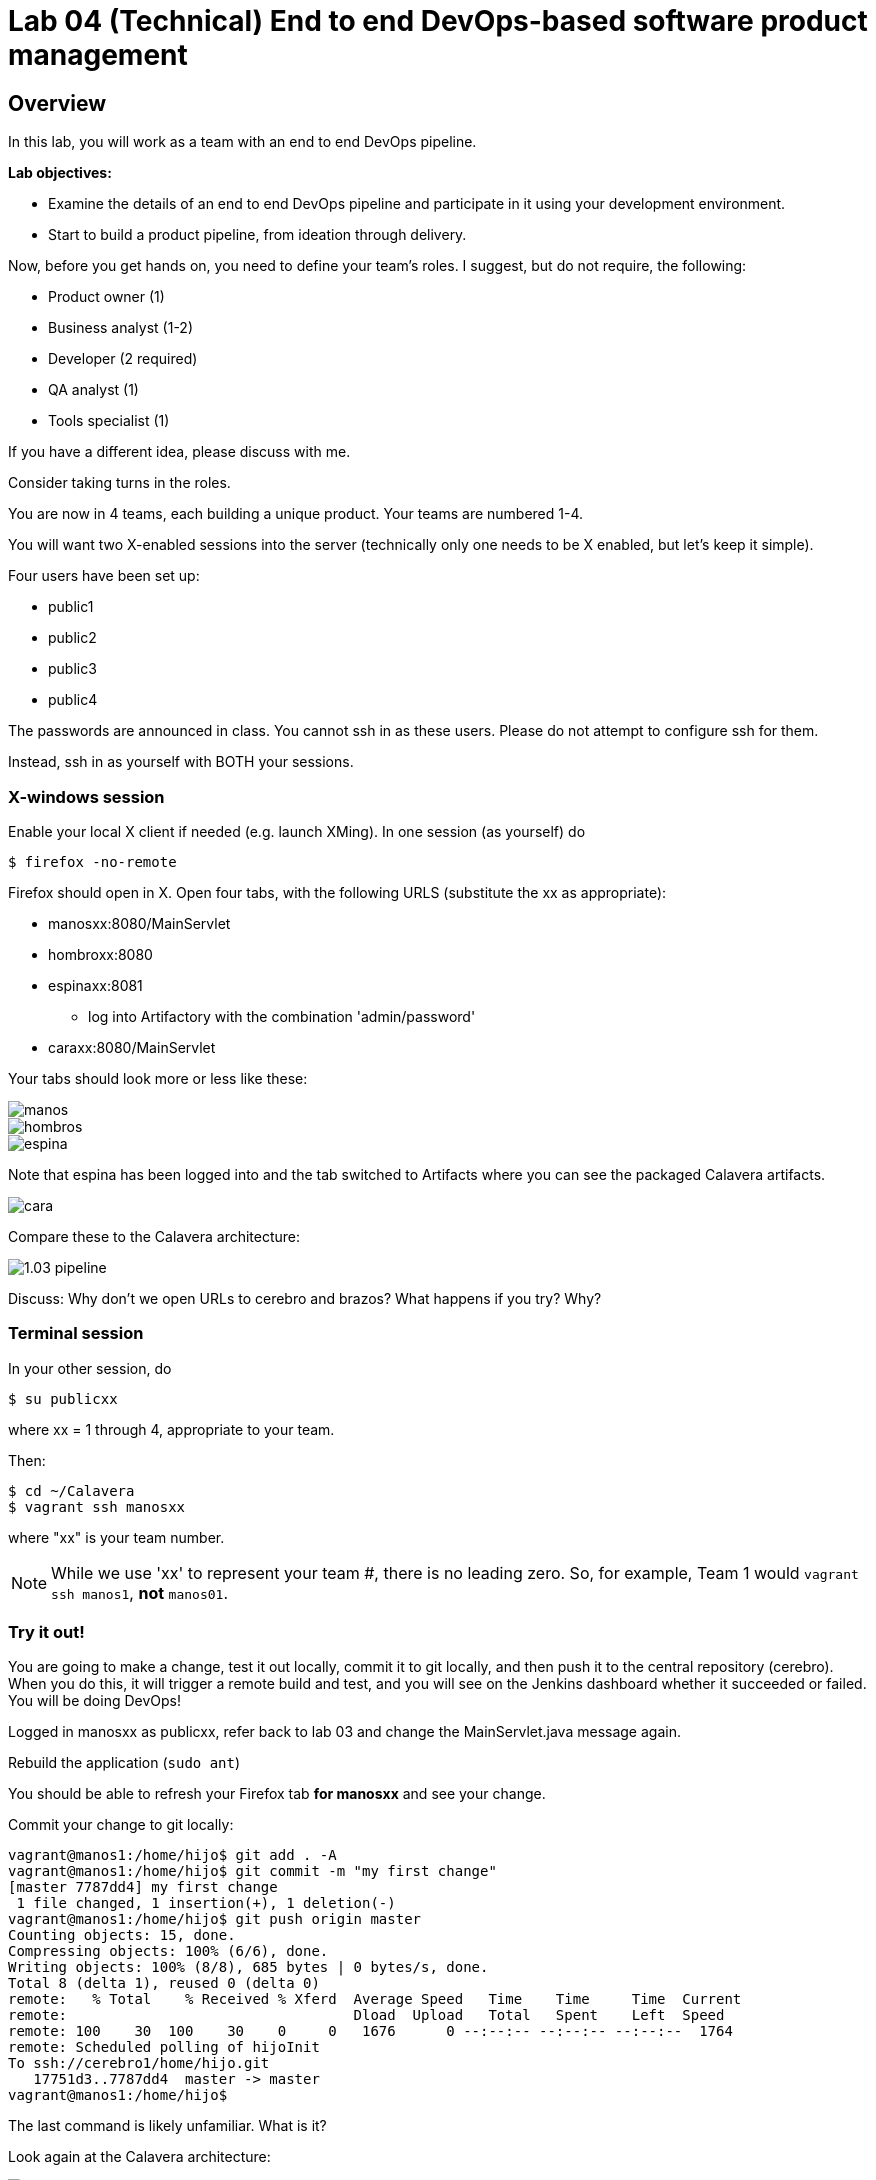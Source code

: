 = Lab 04 (Technical) End to end DevOps-based software product management

== Overview

In this lab, you will work as a team with an end to end DevOps pipeline.

*Lab objectives:*

* Examine the details of an end to end DevOps pipeline and participate in it using your development environment.

* Start to build a product pipeline, from ideation through delivery.

Now, before you get hands on, you need to define your team's roles. I suggest, but do not require, the following:

* Product owner (1)
* Business analyst (1-2)
* Developer (2 required)
* QA analyst (1)
* Tools specialist (1)

If you have a different idea, please discuss with me.

Consider taking turns in the roles.

You are now in 4 teams, each building a unique product. Your teams are numbered 1-4.

You will want two X-enabled sessions into the server (technically only one needs to be X enabled, but let's keep it simple).

Four users have been set up:

* public1
* public2
* public3
* public4

The passwords are announced in class. You cannot ssh in as these users. Please do not attempt to configure ssh for them.

Instead, ssh in as yourself with BOTH your sessions.

=== X-windows session

Enable your local X client if needed (e.g. launch XMing). In one session (as yourself) do

 $ firefox -no-remote

Firefox should open in X. Open four tabs, with the following URLS (substitute the xx as appropriate):

* manosxx:8080/MainServlet
* hombroxx:8080
* espinaxx:8081
** log into Artifactory with the combination 'admin/password'
* caraxx:8080/MainServlet

Your tabs should look more or less like these:

image::manos.png[]
image::hombros.png[]
image::espina.png[]
Note that espina has been logged into and the tab switched to Artifacts where you can see the packaged Calavera artifacts.

image::cara.png[]

Compare these to the Calavera architecture:

image::http://dm-academy.github.io/aitm/images/1.03-pipeline.png[]

****
Discuss: Why don't we open URLs to cerebro and brazos? What happens if you try? Why?
****

=== Terminal session

In your other session, do

`$ su publicxx`

where xx = 1 through 4, appropriate to your team.

Then:

....
$ cd ~/Calavera
$ vagrant ssh manosxx
....

where "xx" is your team number.

NOTE: While we use 'xx' to represent your team #, there is no leading zero. So, for example, Team 1 would `vagrant ssh manos1`, *not* `manos01`.

=== Try it out!
You are going to make a change, test it out locally, commit it to git locally, and then push it to the central repository (cerebro). When you do this, it will trigger a remote build and test, and you will see on the Jenkins dashboard whether it succeeded or failed. You will be doing DevOps!

Logged in manosxx as publicxx, refer back to lab 03 and change the MainServlet.java message again.

Rebuild the application (`sudo ant`)

You should be able to refresh your Firefox tab *for manosxx* and see your change.

Commit your change to git locally:

....
vagrant@manos1:/home/hijo$ git add . -A
vagrant@manos1:/home/hijo$ git commit -m "my first change"
[master 7787dd4] my first change
 1 file changed, 1 insertion(+), 1 deletion(-)
vagrant@manos1:/home/hijo$ git push origin master
Counting objects: 15, done.
Compressing objects: 100% (6/6), done.
Writing objects: 100% (8/8), 685 bytes | 0 bytes/s, done.
Total 8 (delta 1), reused 0 (delta 0)
remote:   % Total    % Received % Xferd  Average Speed   Time    Time     Time  Current
remote:                                  Dload  Upload   Total   Spent    Left  Speed
remote: 100    30  100    30    0     0   1676      0 --:--:-- --:--:-- --:--:--  1764
remote: Scheduled polling of hijoInit
To ssh://cerebro1/home/hijo.git
   17751d3..7787dd4  master -> master
vagrant@manos1:/home/hijo$
....

The last command is likely unfamiliar. What is it?

Look again at the Calavera architecture:

image::http://dm-academy.github.io/aitm/images/1.03-pipeline.png[]

See the arrow going from "local git" to "Source repo "Cerebro""? When you push to "origin master" you are taking your local commit and replicating it to the master repository on cerebro, where other developers may pull it down to their workstations.

The first part of the response is just a report on transmitting the data, not very interesting:
....
Counting objects: 15, done.
Compressing objects: 100% (6/6), done.
Writing objects: 100% (8/8), 685 bytes | 0 bytes/s, done.
Total 8 (delta 1), reused 0 (delta 0)
remote:   % Total    % Received % Xferd  Average Speed   Time    Time     Time  Current
remote:                                  Dload  Upload   Total   Spent    Left  Speed
remote: 100    30  100    30    0     0   1676      0 --:--:-- --:--:-- --:--:--  1764
....

But the second part is more interesting:

....
remote: Scheduled polling of hijoInit
To ssh://cerebro1/home/hijo.git
   17751d3..7787dd4  master -> master
vagrant@manos1:/home/hijo$
....

What is this? It is a _githook_.

We can see the githook on cerebroxx, if we were to log in to it (don't bother right now). If we did so, we could see:

 $ cat /home/hijo.git/hooks/post-receive
 (some comments)
 curl http://hombrosxx:8080/git/notifyCommit?url=git@cerebroxx:/home/hijo.git

Have a look at the curl command. What is it doing?

This bit of code tells git (running on cerebro), *when it detects a new commit to the hijo repository,* to reach out over a standard Web connection to the hombros server, and to pass the URL parameter 'git@cerebroxx:/home/hijo.git' to the notifyCommit resource.

Discuss with your team what this does and how it works. In particular, review what the hombrosxx server does.

So, when hombrosxx receives the call from the githook, how does it know what to do? Go to your X-windows Firefox, and open the hombros tab with the Jenkins GUI.

image::hijoInitLink.png[]

Click on the hijoInit link. This represents the build job that is launched via the githook.

Click on the Configure link:

image::hijoCfg2.png[]

There are a lot of settings of the next page. The upper section is basic info for the project:

image::basicInfo.png[]

Further down, we see:

image::gitRepo.png[]

See the "Repository URL" section. Note the cerebro address.

Towards the end, we see:

image::jenkinsAfctyCfg.png[]

In this section, the connection to Artifactory is configured. As part of the job, if it succeeds, the built files are moved to the package repository where they can be deployed to downstream environments.

Take your time and inspect all the configurations. This pipeline, which is as simple as a DevOps pipeline can be, is still remarkably complex.

By this point, Jenkins' centrality should be clear. However, on this first pass through the architecture, there is one more step, that of deployment.

At this time, we are not doing full Continuous Deployment in the lab, as it's not clear that this is always a best or desirable practice. You develop on manos, check into cerebro, and if all tests pass you have a newly built package in espina ready for deployment, but the actual deployment still requires one more positive step. Going back to your 

Lab outline:

(optional) Each team reloads their own pipeline... but not all at once.

change & build, confirm local display

push to master, confirm that Jenkins builds & archives to Artifactory

Deploy to Cara, confirm

Break something

Look at all aspects of the pipeline. It's yours and if you break it we will just rebuild it.

Trace a configuration setting through to the Chef recipe

Start developing a product identity. As a team, develop some simple product ideas. These can be very basic things like:

* Display a mascot or brand for your team
* Take a person's name and say "Hello" back to them
* Perform simple math calculations

Take a LIMITED amount of time and come up with 3-5 such features that your developers think they can implement. Recommend doing this mostly through echoing Javascript to the HTML page, but it is up to you if you want to bring in actual Java graphical libraries.

Features must have tests.



== Optional suggestions
* Build Calavera on your laptop, suggesting fixes





IMPORTANT: Well, at least, you will be exercising an end to end automated build toolchain. We'll leave it for the purists to argue whether this is "doing DevOps."

The key principle is that you must pull very frequently, especially if you are about to change something becausee you need to be up to date with what others have put in the repository.

You need to perform the next steps in immediate order, so be sure you have some time to work uninterrupted. First, update your repository:

 vagrant@manos40:~/hijo$ git pull

This makes sure that there aren't any changes on cerebro we don't know about.

Now let's make a small change:

    nano src/main/java/biz/calavera/MainServlet.java

....
   package biz.calavera;

   //package test;

   import java.io.*;
   import javax.servlet.*;
   import javax.servlet.http.*;

   public class MainServlet extends HttpServlet {
   	// Import required java libraries

   	  private String message;
      private String manos41msg;  ## Lab 04 update

   	  public void init() throws ServletException
   	  {
   	      // Edit this message, save the file, and rebuild with Ant
                 // to see it reflected on the Web page at http://localhost:8081/MainServlet
   	      message = "This is a skeleton application-- to explore the end to end Calavera delivery framework.";
                 manos41msg = "ManosXX was here";   ## Lab 05 update
   	  }

   	  public void doGet(HttpServletRequest request,
   	                    HttpServletResponse response)
   	            throws ServletException, IOException
   	  {
   	      // Set response content type
   	      response.setContentType("text/html");

   	      // Actual logic goes here.
   	      PrintWriter out = response.getWriter();
                 Class1 oResp = new Class1(message);
   	      out.println(oResp.webMessage());

                 Class1 oM41Resp = new Class1(manos41msg);     ## Lab 05 update
                 out.println(oM41Resp.webMessage());       ## Lab 05 update
   	  }

   	  public void destroy()
   	  {
   	      // do nothing.
   	  }
   	}
....

There are FOUR places you need to make a small update. They are identified by the comment "## Lab 05 Update."  You can make up whatever you want for your manosXXmsg string as long as it is less than 30 characters.

Ok, make the updates. Now build and test:

    sudo ant
    [message as before, unless it fails]

If your build fails, go back and review and fix. Try again until it works.

When your build finally works, you should be able to curl with results like:

    <h1>This is a skeleton application-- to explore the end to end Calavera delivery framework.</h1>
    <h1>ManosXX was here</h1>

Time is of the essence. Check it in to your local repo:

    git commit -a -m "ManosXX checkin"

and push it to the master:

   git push origin master

(In a real world development, you might have committed it locally many times, but this is compressed.)

Now, when you push it to the master, one of two things will happen.

**If you are lucky**

... you will get this:

....
vagrant@manos41:~/hijo$ git push origin master
Counting objects: 15, done.
Compressing objects: 100% (6/6), done.
Writing objects: 100% (8/8), 789 bytes | 0 bytes/s, done.
Total 8 (delta 1), reused 0 (delta 0)
remote:   % Total    % Received % Xferd  Average Speed   Time    Time     Time  Current
remote:                                  Dload  Upload   Total   Spent    Left  Speed
remote: 100   100  100   100    0     0   6406      0 --:--:-- --:--:-- --:--:--  6666
remote: Scheduled polling of hijoInit
remote: No Git consumers using SCM API plugin for: git@cerebro:/home/hijo.git
To ssh://cerebro/home/hijo.git
   897638e..5fcfb04  master -> master
....

If all goes well, Jenkins has now kicked off. If you are doing the lab in class, you can see builds kicking off on the Jenkins dashboard.

image::Jenkins.png[]



If you have X-windows running, you can open a window on the main seis660 server and type:

    firefox -X -no-remote

and enter the URL http://127.0.0.1:8133

If you do not have either of these options, you can query the Jenkins API and at least see if a build has just run. Type

    java -jar /mnt/public/jenkins-cli.jar -s http://127.0.0.1:8133/ console hijoInit



    First, clone the "Lab O4" branch of Calavera thus (DON'T FORGET TO CHANGE XX TO YOUR 2 DIGIT #!):

     cd
     git clone https://github.com/StThomas-SEIS660/Calavera.git -b Lab-05 --single-branch manosXX

    What does this do? Git repositories can be branched; a branch is a separate line of development. The Cala-dev branch gives you a single machine Vagrantfile to modify, making things a little easier for you.

    Review [branching basics](https://www.atlassian.com/git/tutorials/using-branches/) for an overview and [command alternatives](http://stackoverflow.com/questions/1778088/how-to-clone-a-single-branch-in-git) for explanation of the particular command.
